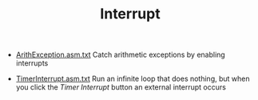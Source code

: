 #+HTML_HEAD: <link rel="stylesheet" type="text/css" href="../../../docs/docstyle.css" />
#+TITLE: Interrupt
#+OPTIONS: html-postamble:nil

- [[./ArithException.asm.txt][ArithException.asm.txt]] Catch arithmetic
  exceptions by enabling interrupts

- [[./TimerInterrupt.asm.txt][TimerInterrupt.asm.txt]] Run an infinite
  loop that does nothing, but when you click the /Timer Interrupt/
  button an external interrupt occurs
